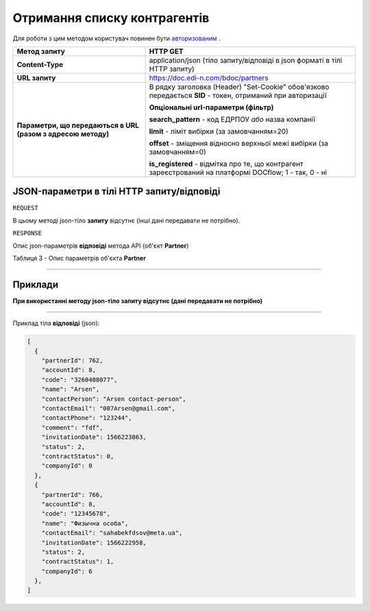#############################################################
**Отримання списку контрагентів**
#############################################################

Для роботи з цим методом користувач повинен бути `авторизованим <https://wiki.edi-n.com/uk/latest/API_DOCflow/Methods/Authorization.html>`__ .

+--------------------------------------------------------------+------------------------------------------------------------------------------------------------------------+
|                       **Метод запиту**                       |                                                **HTTP GET**                                                |
+==============================================================+============================================================================================================+
| **Content-Type**                                             | application/json (тіло запиту/відповіді в json форматі в тілі HTTP запиту)                                 |
+--------------------------------------------------------------+------------------------------------------------------------------------------------------------------------+
| **URL запиту**                                               | https://doc.edi-n.com/bdoc/partners                                                                        |
+--------------------------------------------------------------+------------------------------------------------------------------------------------------------------------+
| **Параметри, що передаються в URL (разом з адресою методу)** | В рядку заголовка (Header) "Set-Cookie" обов'язково передається **SID** - токен, отриманий при авторизації |
|                                                              |                                                                                                            |
|                                                              | **Опціональні url-параметри (фільтр)**                                                                     |
|                                                              |                                                                                                            |
|                                                              | **search_pattern** - код ЕДРПОУ *або* назва компанії                                                       |
|                                                              |                                                                                                            |
|                                                              | **limit** - ліміт вибірки (за замовчанням=20)                                                              |
|                                                              |                                                                                                            |
|                                                              | **offset** - зміщення відносно верхньої межі вибірки (за замовчанням=0)                                    |
|                                                              |                                                                                                            |
|                                                              | **is_registered** - відмітка про те, що контрагент зареєстрований на платформі DOCflow; 1 - так, 0 - ні    |
+--------------------------------------------------------------+------------------------------------------------------------------------------------------------------------+

**JSON-параметри в тілі HTTP запиту/відповіді**
*******************************************************************

``REQUEST``

В цьому методі json-тіло **запиту** відсутнє (інші дані передавати не потрібно).

``RESPONSE``

Опис json-параметрів **відповіді** метода API (об'єкт **Partner**)

Таблиця 3 - Опис параметрів об'єкта **Partner**

.. csv-table:: 
  :file: for_csv/Partner.csv
  :widths:  1, 12, 41
  :header-rows: 1
  :stub-columns: 0

--------------

**Приклади**
*****************

**При використанні методу json-тіло запиту відсутнє (дані передавати не потрібно)**

--------------

Приклад тіла **відповіді** (json): 

.. code:: ruby

  [
    {
      "partnerId": 762,
      "accountId": 8,
      "code": "3260408077",
      "name": "Arsen",
      "contactPerson": "Arsen contact-person",
      "contactEmail": "007Arsen@gmail.com",
      "contactPhone": "123244",
      "comment": "fdf",
      "invitationDate": 1566223863,
      "status": 2,
      "contractStatus": 0,
      "companyId": 0
    },
    {
      "partnerId": 766,
      "accountId": 8,
      "code": "12345678",
      "name": "Физычна особа",
      "contactEmail": "sahabekfdsov@meta.ua",
      "invitationDate": 1566222958,
      "status": 2,
      "contractStatus": 1,
      "companyId": 6
    },
  ]



